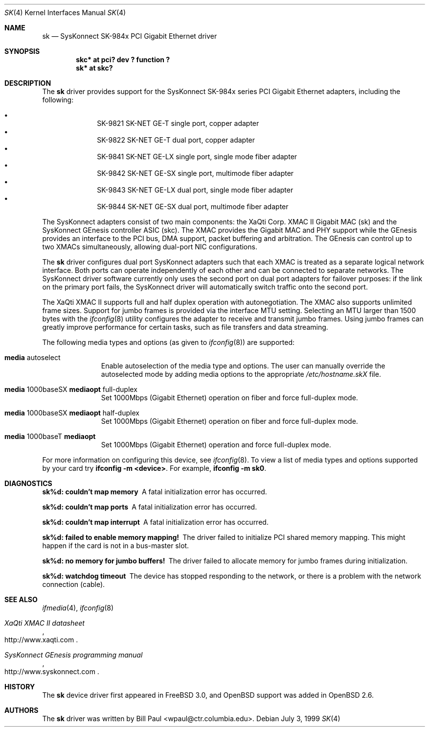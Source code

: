 .\"	$OpenBSD: src/share/man/man4/sk.4,v 1.12 2001/06/22 12:15:47 mpech Exp $
.\"
.\" Copyright (c) 1997, 1998, 1999
.\"	Bill Paul <wpaul@ctr.columbia.edu>. All rights reserved.
.\"
.\" Redistribution and use in source and binary forms, with or without
.\" modification, are permitted provided that the following conditions
.\" are met:
.\" 1. Redistributions of source code must retain the above copyright
.\"    notice, this list of conditions and the following disclaimer.
.\" 2. Redistributions in binary form must reproduce the above copyright
.\"    notice, this list of conditions and the following disclaimer in the
.\"    documentation and/or other materials provided with the distribution.
.\" 3. All advertising materials mentioning features or use of this software
.\"    must display the following acknowledgement:
.\"	This product includes software developed by Bill Paul.
.\" 4. Neither the name of the author nor the names of any co-contributors
.\"    may be used to endorse or promote products derived from this software
.\"   without specific prior written permission.
.\"
.\" THIS SOFTWARE IS PROVIDED BY Bill Paul AND CONTRIBUTORS ``AS IS'' AND
.\" ANY EXPRESS OR IMPLIED WARRANTIES, INCLUDING, BUT NOT LIMITED TO, THE
.\" IMPLIED WARRANTIES OF MERCHANTABILITY AND FITNESS FOR A PARTICULAR PURPOSE
.\" ARE DISCLAIMED.  IN NO EVENT SHALL Bill Paul OR THE VOICES IN HIS HEAD
.\" BE LIABLE FOR ANY DIRECT, INDIRECT, INCIDENTAL, SPECIAL, EXEMPLARY, OR
.\" CONSEQUENTIAL DAMAGES (INCLUDING, BUT NOT LIMITED TO, PROCUREMENT OF
.\" SUBSTITUTE GOODS OR SERVICES; LOSS OF USE, DATA, OR PROFITS; OR BUSINESS
.\" INTERRUPTION) HOWEVER CAUSED AND ON ANY THEORY OF LIABILITY, WHETHER IN
.\" CONTRACT, STRICT LIABILITY, OR TORT (INCLUDING NEGLIGENCE OR OTHERWISE)
.\" ARISING IN ANY WAY OUT OF THE USE OF THIS SOFTWARE, EVEN IF ADVISED OF
.\" THE POSSIBILITY OF SUCH DAMAGE.
.\"
.\" $FreeBSD: src/share/man/man4/man4.i386/sk.4,v 1.3 1999/08/28 00:20:29 peter Exp $
.\"
.Dd July 3, 1999
.Dt SK 4
.Os
.Sh NAME
.Nm sk
.Nd SysKonnect SK-984x PCI Gigabit Ethernet driver
.Sh SYNOPSIS
.Cd "skc* at pci? dev ? function ?"
.Cd "sk* at skc?"
.Sh DESCRIPTION
The
.Nm
driver provides support for the SysKonnect SK-984x series PCI
Gigabit Ethernet adapters, including the following:
.Pp
.Bl -bullet -offset indent -compact
.It
SK-9821 SK-NET GE-T single port, copper adapter
.It
SK-9822 SK-NET GE-T dual port, copper adapter
.It
SK-9841 SK-NET GE-LX single port, single mode fiber adapter
.It
SK-9842 SK-NET GE-SX single port, multimode fiber adapter
.It
SK-9843 SK-NET GE-LX dual port, single mode fiber adapter
.It
SK-9844 SK-NET GE-SX dual port, multimode fiber adapter
.El
.Pp
The SysKonnect adapters consist of two main components: the XaQti Corp.
XMAC II Gigabit MAC (sk) and the SysKonnect GEnesis controller ASIC (skc).
The XMAC provides the Gigabit MAC and PHY support while the GEnesis
provides an interface to the PCI bus, DMA support, packet buffering
and arbitration. The GEnesis can control up to two XMACs simultaneously,
allowing dual-port NIC configurations.
.Pp
The
.Nm
driver configures dual port SysKonnect adapters such that each XMAC
is treated as a separate logical network interface. Both ports can
operate independently of each other and can be connected to separate
networks. The SysKonnect driver software currently only uses the
second port on dual port adapters for failover purposes: if the link
on the primary port fails, the SysKonnect driver will automatically
switch traffic onto the second port.
.Pp
The XaQti XMAC II supports full and half duplex operation with
autonegotiation. The XMAC also supports unlimited frame sizes.
Support for jumbo frames is provided via the interface MTU setting.
Selecting an MTU larger than 1500 bytes with the
.Xr ifconfig 8
utility configures the adapter to receive and transmit jumbo frames.
Using jumbo frames can greatly improve performance for certain tasks,
such as file transfers and data streaming.
.Pp
The following media types and options (as given to
.Xr ifconfig 8 )
are supported:
.Pp
.Bl -tag -width xxx -offset indent
.It Cm media No autoselect
Enable autoselection of the media type and options.
The user can manually override
the autoselected mode by adding media options to the appropriate
.Pa /etc/hostname.skX
file.
.It Cm media No 1000baseSX Cm mediaopt No full-duplex
Set 1000Mbps (Gigabit Ethernet) operation on fiber and force full-duplex mode.
.It Cm media No 1000baseSX Cm mediaopt No half-duplex
Set 1000Mbps (Gigabit Ethernet) operation on fiber and force full-duplex mode.
.It Cm media No 1000baseT Cm mediaopt
Set 1000Mbps (Gigabit Ethernet) operation and force full-duplex mode.
.El
.Pp
For more information on configuring this device, see
.Xr ifconfig 8 .
To view a list of media types and options supported by your card try
.Ic ifconfig -m <device> .
For example,
.Ic ifconfig -m sk0 .
.Sh DIAGNOSTICS
.Bl -diag
.It "sk%d: couldn't map memory"
A fatal initialization error has occurred.
.It "sk%d: couldn't map ports"
A fatal initialization error has occurred.
.It "sk%d: couldn't map interrupt"
A fatal initialization error has occurred.
.It "sk%d: failed to enable memory mapping!"
The driver failed to initialize PCI shared memory mapping. This might
happen if the card is not in a bus-master slot.
.It "sk%d: no memory for jumbo buffers!"
The driver failed to allocate memory for jumbo frames during
initialization.
.It "sk%d: watchdog timeout"
The device has stopped responding to the network, or there is a problem with
the network connection (cable).
.El
.Sh SEE ALSO
.Xr ifmedia 4 ,
.Xr ifconfig 8
.Rs
.%T XaQti XMAC II datasheet
.%O http://www.xaqti.com
.Re
.Rs
.%T SysKonnect GEnesis programming manual
.%O http://www.syskonnect.com
.Re
.Sh HISTORY
The
.Nm
device driver first appeared in
.Fx 3.0 ,
and
.Ox
support was added in
.Ox 2.6 .
.Sh AUTHORS
The
.Nm
driver was written by
.An Bill Paul Aq wpaul@ctr.columbia.edu .

